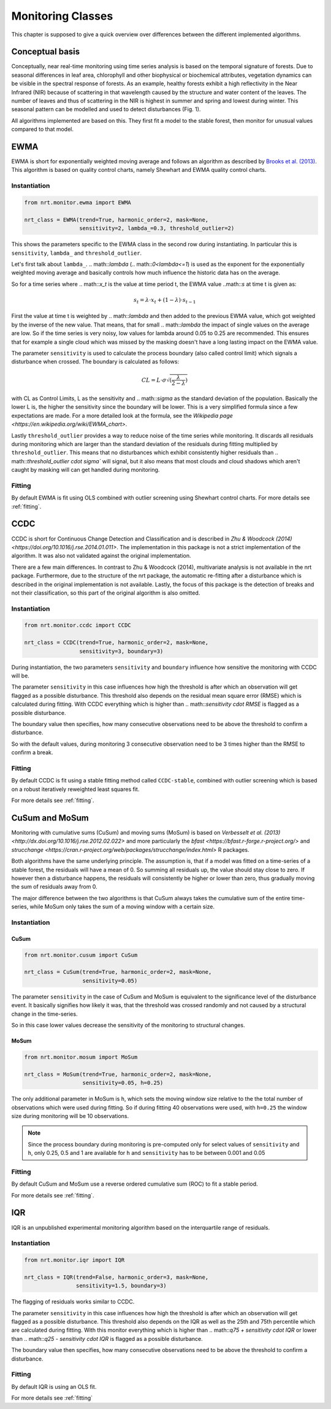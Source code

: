 Monitoring Classes
******************

This chapter is supposed to give a quick overview over differences
between the different implemented algorithms.

Conceptual basis
================

Conceptually, near real-time monitoring using time series analysis is based on the temporal
signature of forests. Due to seasonal differences in leaf area, chlorophyll and other biophysical or
biochemical attributes, vegetation dynamics can be visible in the spectral response of forests. As
an example, healthy forests exhibit a high reflectivity in the Near Infrared (NIR) because of
scattering in that wavelength caused by the structure and water content of the leaves. 
The number of leaves and thus of scattering in the NIR is highest in summer and
spring and lowest during winter. This seasonal pattern can be modelled and used to detect
disturbances (Fig. 1).

.. image:: images/concept.png

All algorithms implemented are based on this. They first fit a model to the stable forest,
then monitor for unusual values compared to that model.


EWMA
====

EWMA is short for exponentially weighted moving average and follows an algorithm as described by
`Brooks et al. (2013) <https://doi.org/10.1109/TGRS.2013.2272545>`_. This algorithm is based on
quality control charts, namely Shewhart and EWMA quality control charts.

Instantiation
-------------

.. code-block:: python
    
    from nrt.monitor.ewma import EWMA
    
    nrt_class = EWMA(trend=True, harmonic_order=2, mask=None,
                     sensitivity=2, lambda_=0.3, threshold_outlier=2)

This shows the parameters specific to the EWMA class in the second row during instantiating.
In particular this is ``sensitivity``, ``lambda_`` and ``threshold_outlier``.

Let's first talk about ``lambda_``. .. math::`\lambda` (.. math::`0<\lambda<=1`) is used as the exponent for the
exponentially weighted moving average and basically controls how much influence the historic data has on the average.

So for a time series where .. math::`x_t` is the value at time period t,
the EWMA value ..math::`s` at time t is given as:

.. math::

    s_t = \lambda \cdot x_t + (1-\lambda) \cdot s_{t-1}
    
First the value at time t is weighted by .. math::`\lambda` and then added to the previous EWMA value,
which got weighted by the inverse of the new value. That means, that for small .. math::`\lambda` the impact
of single values on the average are low. So if the time series is very noisy, low values for lambda around
0.05 to 0.25 are recommended. This ensures that for example a single cloud which was missed by the masking
doesn't have a long lasting impact on the EWMA value.

The parameter ``sensitivity`` is used to calculate the process boundary (also called control limit) 
which signals a disturbance when crossed.
The boundary is calculated as follows:

.. math::

    CL = L\cdot\sigma\sqrt{(\frac{\lambda}{2-\lambda})}
    
with CL as Control Limits, L as the sensitivity and .. math::`\sigma` as the standard deviation of
the population. Basically the lower L is, the higher the sensitivity since the boundary will be lower.
This is a very simplified formula since a few expectations are made. For a more detailed look at the formula, see
the `Wikipedia page <https://en.wikipedia.org/wiki/EWMA_chart>`.
 
Lastly ``threshold_outlier`` provides a way to reduce noise of the time series while monitoring.
It discards all residuals during monitoring which are larger than the standard 
deviation of the residuals during fitting multiplied by ``threshold_outlier``. This means that no disturbances which exhibit
consistently higher residuals than .. math::`threshold_outlier \cdot \sigma`` will signal, but it also means that most clouds
and cloud shadows which aren't caught by masking will can get handled during monitoring.

Fitting
-------------

By default EWMA is fit using OLS combined with outlier screening using Shewhart control charts.
For more details see :ref:`fitting`.



CCDC
====

CCDC is short for Continuous Change Detection and Classification and is described in `Zhu & Woodcock (2014) <https://doi.org/10.1016/j.rse.2014.01.011>`.
The implementation in this package is not a strict implementation of the algorithm. It was also not validated against
the original implementation.

There are a few main differences. In contrast to Zhu & Woodcock (2014), multivariate analysis is not available in the nrt package.
Furthermore, due to the structure of the nrt package, the automatic re-fitting after a disturbance which is described in the
original implementation is not available.
Lastly, the focus of this package is the detection of breaks and not their classification, so this part of the original algorithm is also omitted.

Instantiation
-------------

.. code-block:: python
    
    from nrt.monitor.ccdc import CCDC
    
    nrt_class = CCDC(trend=True, harmonic_order=2, mask=None,
                     sensitivity=3, boundary=3)

During instantiation, the two parameters ``sensitivity`` and ``boundary``
influence how sensitive the monitoring with CCDC will be.

The parameter ``sensitivity`` in this case influences how high the threshold is after which
an observation will get flagged as a possible disturbance. This threshold also
depends on the residual mean square error (RMSE) which is calculated during fitting.
With CCDC everything which is higher than .. math::`sensitivity \cdot RMSE` is flagged as a possible
disturbance.

The boundary value then specifies, how many consecutive observations need to be
above the threshold to confirm a disturbance.

So with the default values, during monitoring 3 consecutive observation need to be
3 times higher than the RMSE to confirm a break.


Fitting
-------------
By default CCDC is fit using a stable fitting method called ``CCDC-stable``, combined
with outlier screening which is based on a robust iteratively reweighted least squares fit.

For more details see :ref:`fitting`.


CuSum and MoSum
===============

Monitoring with cumulative sums (CuSum) and moving sums (MoSum) is based 
on `Verbesselt et al. (2013) <http://dx.doi.org/10.1016/j.rse.2012.02.022>` and more particularly
the `bfast <https://bfast.r-forge.r-project.org/>` and `strucchange <https://cran.r-project.org/web/packages/strucchange/index.html>` R packages.

Both algorithms have the same underlying principle. The assumption is, that if a model was fitted on a time-series of a stable forest,
the residuals will have a mean of 0. So summing all residuals up, the value should stay close to zero. If however then a disturbance happens,
the residuals will consistently be higher or lower than zero, thus gradually moving the sum of residuals away from 0.

The major difference between the two algorithms is that CuSum always takes the cumulative sum of the entire time-series, while
MoSum only takes the sum of a moving window with a certain size.


Instantiation
-------------

CuSum
^^^^^^

.. code-block:: python
    
    from nrt.monitor.cusum import CuSum
    
    nrt_class = CuSum(trend=True, harmonic_order=2, mask=None,
                      sensitivity=0.05)

The parameter ``sensitivity`` in the case of CuSum and MoSum is equivalent to the significance level of the disturbance event.
It basically signifies how likely it was, that the threshold was crossed randomly and not caused by a structural change
in the time-series.

So in this case lower values decrease the sensitivity of the monitoring to structural changes.

MoSum
^^^^^^

.. code-block:: python
    
    from nrt.monitor.mosum import MoSum
    
    nrt_class = MoSum(trend=True, harmonic_order=2, mask=None,
                      sensitivity=0.05, h=0.25)
                      
The only additional parameter in MoSum is ``h``, which sets the moving window size relative to the
the total number of observations which were used during fitting. So if during fitting 40 observations
were used, with ``h=0.25`` the window size during monitoring will be 10 observations.

.. note::
    Since the process boundary during monitoring is pre-computed only for select values of ``sensitivity`` and ``h``,
    only 0.25, 0.5 and 1 are available for ``h`` and ``sensitivity`` has to be between 0.001 and 0.05
    

Fitting
-------------

By default CuSum and MoSum use a reverse ordered cumulative sum (ROC) to fit a stable period.

For more details see :ref:`fitting`.


IQR
===

IQR is an unpublished experimental monitoring algorithm based on the interquartile range of residuals.


Instantiation
-------------

.. code-block:: python
    
    from nrt.monitor.iqr import IQR
    
    nrt_class = IQR(trend=False, harmonic_order=3, mask=None,
                    sensitivity=1.5, boundary=3)

The flagging of residuals works similar to CCDC.

The parameter ``sensitivity`` in this case influences how high the threshold is after which
an observation will get flagged as a possible disturbance. This threshold also
depends on the IQR as well as the 25th and 75th percentile which are calculated during fitting.
With this monitor everything which is higher than .. math::`q75 + sensitivity \cdot IQR` or lower than .. math::`q25 - sensitivity \cdot IQR` 
is flagged as a possible disturbance.

The boundary value then specifies, how many consecutive observations need to be
above the threshold to confirm a disturbance.


Fitting
-------------

By default IQR is using an OLS fit.

For more details see :ref:`fitting`